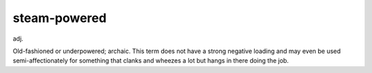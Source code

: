 .. _steam-powered:

============================================================
steam-powered
============================================================

adj\.

Old-fashioned or underpowered; archaic.
This term does not have a strong negative loading and may even be used semi-affectionately for something that clanks and wheezes a lot but hangs in there doing the job.

